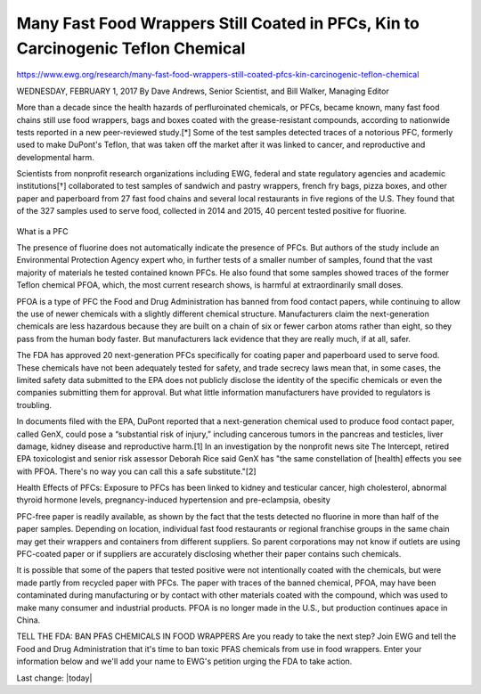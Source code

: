 Many Fast Food Wrappers Still Coated in PFCs, Kin to Carcinogenic Teflon Chemical
-----------------------------------------------------------------------------------

.. contents::
  :local:


https://www.ewg.org/research/many-fast-food-wrappers-still-coated-pfcs-kin-carcinogenic-teflon-chemical

WEDNESDAY, FEBRUARY 1, 2017
By Dave Andrews, Senior Scientist, and Bill Walker, Managing Editor

More than a decade since the health hazards of perfluroinated chemicals, or PFCs, became known, many fast food chains still use food wrappers, bags and boxes coated with the grease-resistant compounds, according to nationwide tests reported in a new peer-reviewed study.[*] Some of the test samples detected traces of a notorious PFC, formerly used to make DuPont's Teflon, that was taken off the market after it was linked to cancer, and reproductive and developmental harm. 

Scientists from nonprofit research organizations including EWG, federal and state regulatory agencies and academic institutions[†] collaborated to test samples of sandwich and pastry wrappers, french fry bags, pizza boxes, and other paper and paperboard from 27 fast food chains and several local restaurants in five regions of the U.S. They found that of the 327 samples used to serve food, collected in 2014 and 2015, 40 percent tested positive for fluorine.

.. figure:: assets/EWG_PFC_Definition_02.webp
  :width: 80 %
  :alt:  Ivermectin-sheep-drench


.. figure:: assets/EWG_PFC_HealthEffects_02.webp
  :width: 80 %
  :alt:  Ivermectin-sheep-drench

What is a PFC

The presence of fluorine does not automatically indicate the presence of PFCs. But authors of the study include an Environmental Protection Agency expert who, in further tests of a smaller number of samples, found that the vast majority of materials he tested contained known PFCs. He also found that some samples showed traces of the former Teflon chemical PFOA, which, the most current research shows, is harmful at extraordinarily small doses.

PFOA is a type of PFC the Food and Drug Administration has banned from food contact papers, while continuing to allow the use of newer chemicals with a slightly different chemical structure. Manufacturers claim the next-generation chemicals are less hazardous because they are built on a chain of six or fewer carbon atoms rather than eight, so they pass from the human body faster. But manufacturers lack evidence that they are really much, if at all, safer.

The FDA has approved 20 next-generation PFCs specifically for coating paper and paperboard used to serve food. These chemicals have not been adequately tested for safety, and trade secrecy laws mean that, in some cases, the limited safety data submitted to the EPA does not publicly disclose the identity of the specific chemicals or even the companies submitting them for approval. But what little information manufacturers have provided to regulators is troubling.

In documents filed with the EPA, DuPont reported that a next-generation chemical used to produce food contact paper, called GenX, could pose a “substantial risk of injury,” including cancerous tumors in the pancreas and testicles, liver damage, kidney disease and reproductive harm.[1] In an investigation by the nonprofit news site The Intercept, retired EPA toxicologist and senior risk assessor Deborah Rice said GenX has "the same constellation of [health] effects you see with PFOA. There's no way you can call this a safe substitute."[2]

Health Effects of PFCs: Exposure to PFCs has been linked to kidney and testicular cancer, high cholesterol, abnormal thyroid hormone levels, pregnancy-induced hypertension and pre-eclampsia, obesity

PFC-free paper is readily available, as shown by the fact that the tests detected no fluorine in more than half of the paper samples. Depending on location, individual fast food restaurants or regional franchise groups in the same chain may get their wrappers and containers from different suppliers. So parent corporations may not know if outlets are using PFC-coated paper or if suppliers are accurately disclosing whether their paper contains such chemicals.

It is possible that some of the papers that tested positive were not intentionally coated with the chemicals, but were made partly from recycled paper with PFCs. The paper with traces of the banned chemical, PFOA, may have been contaminated during manufacturing or by contact with other materials coated with the compound, which was used to make many consumer and industrial products. PFOA is no longer made in the U.S., but production continues apace in China.

 
TELL THE FDA: BAN PFAS CHEMICALS IN FOOD WRAPPERS
Are you ready to take the next step? Join EWG and tell the Food and Drug Administration that it's time to ban toxic PFAS chemicals from use in food wrappers. Enter your information below and we'll add your name to EWG's petition urging the FDA to take action.

Last change: |today|